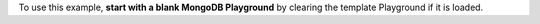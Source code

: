 To use this example, **start with a blank MongoDB Playground** by
clearing the template Playground if it is loaded.